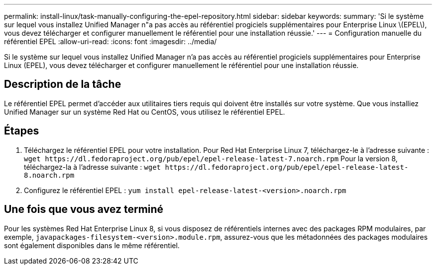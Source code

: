 ---
permalink: install-linux/task-manually-configuring-the-epel-repository.html 
sidebar: sidebar 
keywords:  
summary: 'Si le système sur lequel vous installez Unified Manager n"a pas accès au référentiel progiciels supplémentaires pour Enterprise Linux \(EPEL\), vous devez télécharger et configurer manuellement le référentiel pour une installation réussie.' 
---
= Configuration manuelle du référentiel EPEL
:allow-uri-read: 
:icons: font
:imagesdir: ../media/


[role="lead"]
Si le système sur lequel vous installez Unified Manager n'a pas accès au référentiel progiciels supplémentaires pour Enterprise Linux (EPEL), vous devez télécharger et configurer manuellement le référentiel pour une installation réussie.



== Description de la tâche

Le référentiel EPEL permet d'accéder aux utilitaires tiers requis qui doivent être installés sur votre système. Que vous installiez Unified Manager sur un système Red Hat ou CentOS, vous utilisez le référentiel EPEL.



== Étapes

. Téléchargez le référentiel EPEL pour votre installation. Pour Red Hat Enterprise Linux 7, téléchargez-le à l'adresse suivante : `+wget https://dl.fedoraproject.org/pub/epel/epel-release-latest-7.noarch.rpm+` Pour la version 8, téléchargez-la à l'adresse suivante : `+wget https://dl.fedoraproject.org/pub/epel/epel-release-latest-8.noarch.rpm+`
. Configurez le référentiel EPEL : `yum install epel-release-latest-<version>.noarch.rpm`




== Une fois que vous avez terminé

Pour les systèmes Red Hat Enterprise Linux 8, si vous disposez de référentiels internes avec des packages RPM modulaires, par exemple, `javapackages-filesystem-<version>.module.rpm`, assurez-vous que les métadonnées des packages modulaires sont également disponibles dans le même référentiel.
